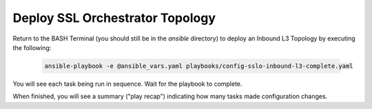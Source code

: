 Deploy SSL Orchestrator Topology
================================================================================

Return to the BASH Terminal (you should still be in the *ansible* directory) to deploy an Inbound L3 Topology by executing the following:

   .. code-block:: bash

      ansible-playbook -e @ansible_vars.yaml playbooks/config-sslo-inbound-l3-complete.yaml

You will see each task being run in sequence. Wait for the playbook to complete.

.. image:: ./images/ansible-4.png
   :align: left

When finished, you will see a summary ("play recap") indicating how many tasks made configuration changes.

